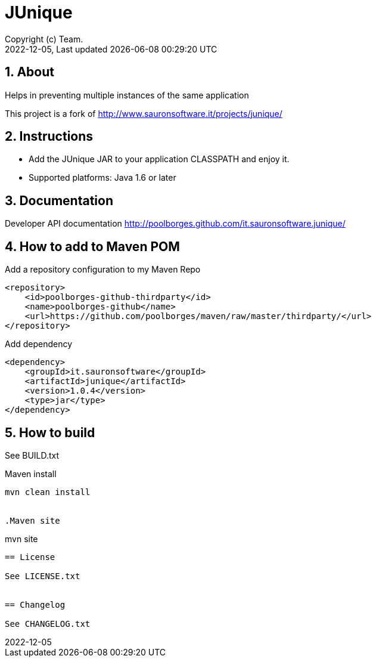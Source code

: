 // Global settings
:ascii-ids:
:encoding: UTF-8
:lang: pt_PT
:icons: font
:toc:
:toc-placement!:
:toclevels: 3
:numbered:
:stem:

ifdef::env-github[]
:imagesdir: https://raw.githubusercontent.com/poolborges/it.sauronsoftware.junique/master/docs/images/
:tip-caption: :bulb:
:note-caption: :information_source:
:important-caption: :heavy_exclamation_mark:
:caution-caption: :fire:
:warning-caption: :warning:
:badges:
:doc-dir: https://github.com/poolborges/it.sauronsoftware.junique/master/docs
endif::[]

[[doc]]
= JUnique
:author: Copyright (c) Team.
:revnumber: 2022-12-05
:revdate: {last-update-label} {docdatetime}
:version-label!:


ifdef::badges[]
== Build status

image:https://img.shields.io/badge/License-LGPLv2.1-blue.svg["License: LGPL v2.1", link="https://www.gnu.org/licenses/lgpl-2.1.en.html"]
image:https://github.com/poolborges/it.sauronsoftware.junique/actions/workflows/build.yml/badge.svg["Build Status", link="https://github.com/poolborges/it.sauronsoftware.junique/actions/workflows/build.yml"]
image:https://scan.coverity.com/projects/27093/badge.svg["Coverity Scan Build Status", link="https://scan.coverity.com/projects/poolborges-it-sauronsoftware-junique"]


== Release and Download

image:https://img.shields.io/github/release-date-pre/poolborges/it.sauronsoftware.junique.svg["GitHub pre-release", link="https://github.com/poolborges/it.sauronsoftware.junique/releases"]
image:https://img.shields.io/github/release/poolborges/it.sauronsoftware.junique.svg["GitHub release", link="https://github.com/poolborges/it.sauronsoftware.junique/releases"]
image:https://img.shields.io/github/downloads/poolborges/it.sauronsoftware.junique/total["GitHub all releases", link="https://github.com/poolborges/it.sauronsoftware.junique/releases"]

endif::[]


== About


Helps in preventing multiple instances of the same application

This project is a fork of http://www.sauronsoftware.it/projects/junique/


== Instructions

* Add the JUnique JAR to your application CLASSPATH and enjoy it.
* Supported platforms: Java 1.6 or later


== Documentation

Developer API documentation http://poolborges.github.com/it.sauronsoftware.junique/


== How to add to Maven POM

Add a repository configuration to my Maven Repo
```
<repository>
    <id>poolborges-github-thirdparty</id>
    <name>poolborges-github</name>
    <url>https://github.com/poolborges/maven/raw/master/thirdparty/</url>
</repository>
```

Add dependency
```
<dependency>
    <groupId>it.sauronsoftware</groupId>
    <artifactId>junique</artifactId>
    <version>1.0.4</version>
    <type>jar</type>
</dependency>
```


== How to build

See BUILD.txt


.Maven install
----
mvn clean install


.Maven site
----
mvn site
----


== License

See LICENSE.txt


== Changelog

See CHANGELOG.txt
